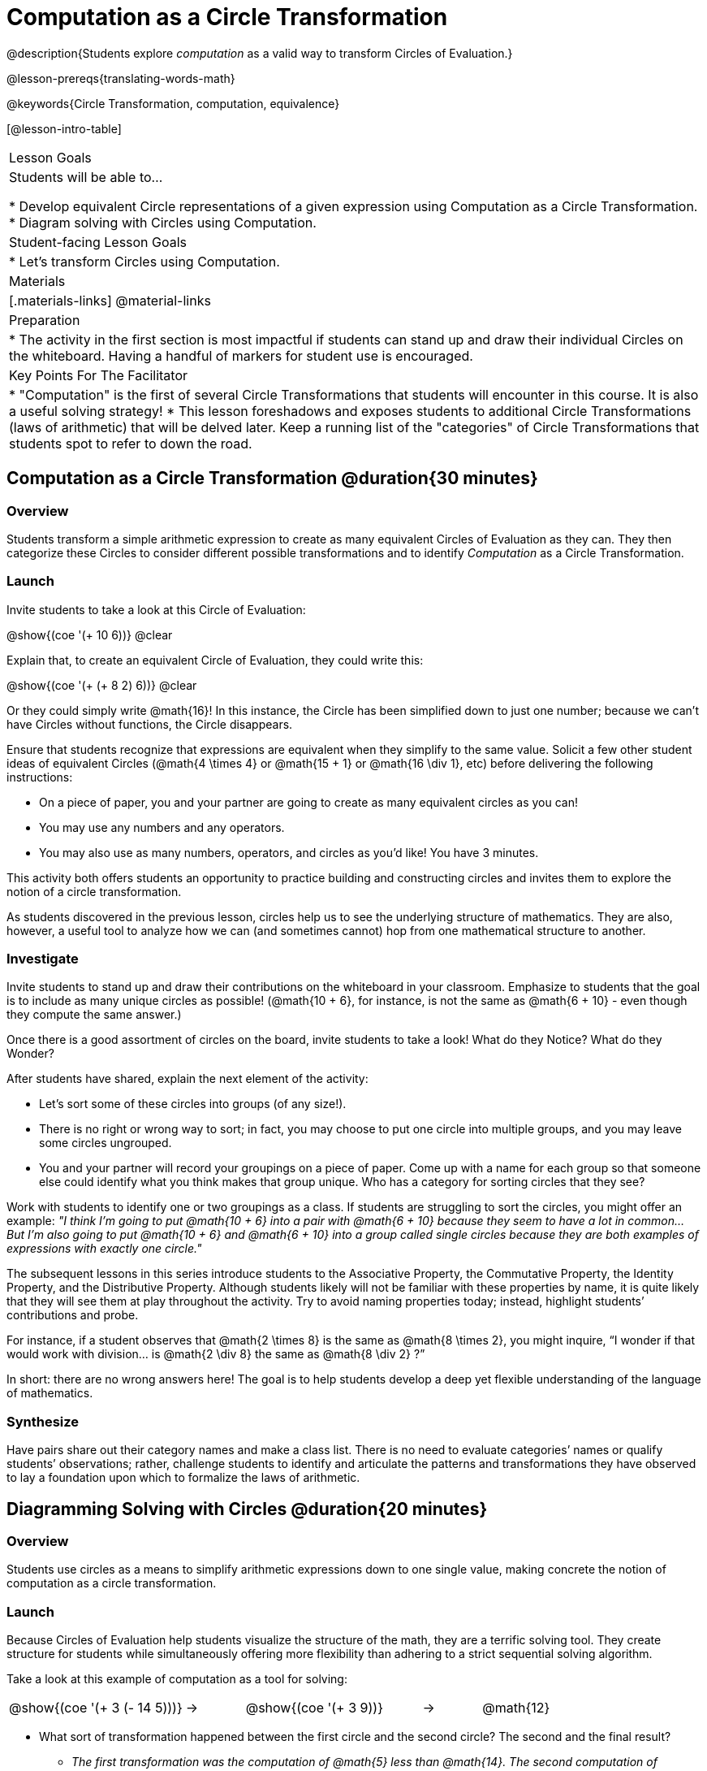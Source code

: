 = Computation as a Circle Transformation

@description{Students explore _computation_ as a valid way to transform Circles of Evaluation.}

@lesson-prereqs{translating-words-math}

@keywords{Circle Transformation, computation, equivalence}

[@lesson-intro-table]
|===

| Lesson Goals
| Students will be able to...

* Develop equivalent Circle representations of a given expression using Computation as a Circle Transformation.
* Diagram solving with Circles using Computation.


| Student-facing Lesson Goals
|

* Let's transform Circles using Computation.


| Materials
|[.materials-links]
@material-links

| Preparation
|
* The activity in the first section is most impactful if students can stand up and draw their individual Circles on the whiteboard. Having a handful of markers for student use is encouraged.

| Key Points For The Facilitator
|
* "Computation" is the first of several Circle Transformations that students will encounter in this course. It is also a useful solving strategy!
* This lesson foreshadows and exposes students to additional Circle Transformations (laws of arithmetic) that will be delved later. Keep a running list of the "categories" of Circle Transformations that students spot to refer to down the road.
|===

== Computation as a Circle Transformation @duration{30 minutes}

=== Overview

Students transform a simple arithmetic expression to create as many equivalent Circles of Evaluation as they can. They then categorize these Circles to consider different possible transformations and to identify _Computation_ as a Circle Transformation.


=== Launch

Invite students to take a look at this Circle of Evaluation:

[.centered-image]
@show{(coe '(+ 10 6))}
@clear

Explain that, to create an equivalent Circle of Evaluation, they could write this:

[.centered-image]
@show{(coe '(+ (+ 8 2) 6))}
@clear

Or they could simply write @math{16}! In this instance, the Circle has been simplified down to just one number; because we can't have Circles without functions, the Circle disappears.

Ensure that students recognize that expressions are equivalent when they simplify to the same value. Solicit a few other student ideas of equivalent Circles (@math{4  \times 4} or @math{15 + 1} or @math{16 \div 1}, etc) before delivering the following instructions:

[.lesson-instruction]
- On a piece of paper, you and your partner are going to create as many equivalent circles as you can!
- You may use any numbers and any operators.
- You may also use as many numbers, operators, and circles as you’d like! You have 3 minutes.

This activity both offers students an opportunity to practice building and constructing circles and invites them to explore the notion of a circle transformation.

As students discovered in the previous lesson, circles help us to see the underlying structure of mathematics. They are also, however, a useful tool to analyze how we can (and sometimes cannot) hop from one mathematical structure to another.


=== Investigate

Invite students to stand up and draw their contributions on the whiteboard in your classroom. Emphasize to students that the goal is to include as many unique circles as possible! (@math{10 + 6}, for instance, is not the same as @math{6 + 10} - even though they compute the same answer.)

Once there is a good assortment of circles on the board, invite students to take a look! What do they Notice? What do they Wonder?

//NOTICE & WONDER PEDAGOGY BOX//

After students have shared, explain the next element of the activity:

[.lesson-instruction]
- Let’s sort some of these circles into groups (of any size!).
- There is no right or wrong way to sort; in fact, you may choose to put one circle into multiple groups, and you may leave some circles ungrouped.
- You and your partner will record your groupings on a piece of paper. Come up with a name for each group so that someone else could identify what you think makes that group unique.
Who has a category for sorting circles that they see?

Work with students to identify one or two groupings as a class. If students are struggling to sort the circles, you might offer an example: _"I think I’m going to put @math{10 + 6} into a pair with @math{6 + 10} because they seem to have a lot in common... But I’m also going to put @math{10 + 6} and @math{6 + 10} into a group called single circles because they are both examples of expressions with exactly one circle."_

The subsequent lessons in this series introduce students to the Associative Property, the Commutative Property, the Identity Property, and the Distributive Property. Although students likely will not be familiar with these properties by name, it is quite likely that they will see them at play throughout the activity. Try to avoid naming properties today; instead, highlight students’ contributions and probe.

For instance, if a student observes that @math{2 \times 8} is the same as @math{8 \times 2}, you might inquire, “I wonder if that would work with division… is @math{2 \div 8} the same as @math{8 \div 2} ?”

In short: there are no wrong answers here! The goal is to help students develop a deep yet flexible understanding of the language of mathematics.



=== Synthesize

Have pairs share out their category names and make a class list. There is no need to evaluate categories’ names or qualify students’ observations; rather, challenge students to identify and articulate the patterns and transformations they have observed to lay a foundation upon which to formalize the laws of arithmetic.


== Diagramming Solving with Circles @duration{20 minutes}

=== Overview
Students use circles as a means to simplify arithmetic expressions down to one single value, making concrete the notion of computation as a circle transformation.

=== Launch

Because Circles of Evaluation help students visualize the structure of the math, they are a terrific solving tool. They create structure for students while simultaneously offering more flexibility than adhering to a strict sequential solving algorithm.

[.lesson-instruction]
--
Take a look at this example of computation as a tool for solving:

[.embedded, cols="^.^3,^.^1,^.^3,^.^1,^.^3", grid="none", stripes="none" frame="none"]
|===
| @show{(coe '(+ 3 (- 14 5)))} | &rarr; | @show{(coe '(+ 3 9))} | &rarr; | @math{12}
|===


- What sort of transformation happened between the first circle and the second circle? The second and the final result?
** _The first transformation was the computation of @math{5} less than @math{14}. The second computation of @math{3} increased by @math{9}._

Now take a look at this example:


[.embedded, cols="^.^3,^.^1,^.^3,^.^1,^.^3", grid="none", stripes="none" frame="none"]
|===
| @show{(coe '(+ (- 10 8) (* 3 6)))} | &rarr; | @show{(coe '(+ 2 18))} | &rarr; | @math{20}
|===

- Does the order in which we transform the two inner circles (above) matter?  Why or why not?
** _No, the order does not matter! We could solve the circle on the left first, or the circle on the right._

--


=== Investigate


[.lesson-instruction]
- Use what you’ve learned about circles to complete Computation as a Circle Transformation.
- Optional: On Computation as a Circle Transformation - Challenge, fill in blanks that contain addends, factors, divisors, etc, rather than just solutions.


=== Synthesize

// Need some synthesize questions that will link the two sections of the lesson together and that maybe will also foreshadow things to come? //
